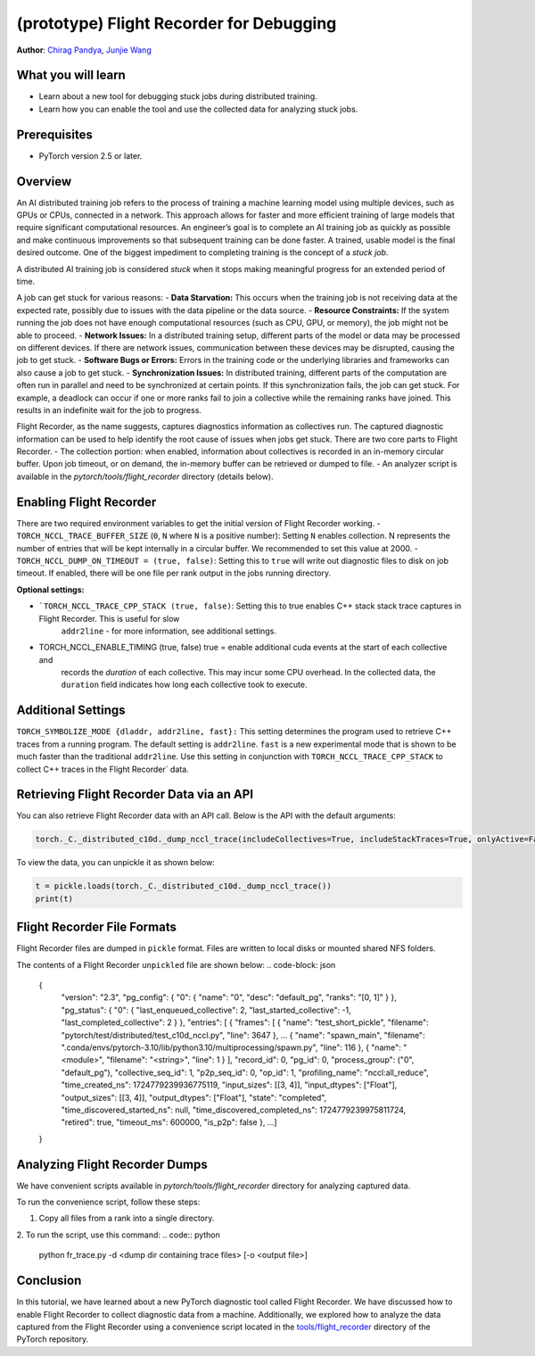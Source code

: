 (prototype) Flight Recorder for Debugging
=========================================
**Author**: `Chirag Pandya <https://github.com/c-p-i-o>`_, `Junjie Wang <https://github.com/fduwjj>`_

What you will learn
-------------------
* Learn about a new tool for debugging stuck jobs during distributed training.
* Learn how you can enable the tool and use the collected data for analyzing stuck jobs.

Prerequisites
-------------
- PyTorch version 2.5 or later.


Overview
--------
An AI distributed training job refers to the process of training a machine learning model using multiple devices, such
as GPUs or CPUs, connected in a network. This approach allows for faster and more efficient training of large models
that require significant computational resources.
An engineer’s goal is to complete an AI training job as quickly as possible and make continuous improvements so that
subsequent training can be done faster. A trained, usable model is the final desired outcome.
One of the biggest impediment to completing training is the concept of a *stuck job*.

A distributed AI training job is considered `stuck` when it stops making meaningful progress for an extended period of
time.

A job can get stuck for various reasons:
- **Data Starvation:** This occurs when the training job is not receiving data at the expected rate, possibly due to
issues with the data pipeline or the data source.
- **Resource Constraints:** If the system running the job does not have enough computational resources (such as CPU, GPU, or
memory), the job might not be able to proceed.
- **Network Issues:** In a distributed training setup, different parts of the model or data may be processed on different
devices. If there are network issues, communication between these devices may be disrupted, causing the job to get
stuck.
- **Software Bugs or Errors:** Errors in the training code or the underlying libraries and frameworks can also cause a job to
get stuck.
- **Synchronization Issues:** In distributed training, different parts of the computation are often run in parallel and need
to be synchronized at certain points. If this synchronization fails, the job can get stuck. For example, a deadlock can
occur if one or more ranks fail to join a collective while the remaining ranks have joined. This results in an
indefinite wait for the job to progress.

Flight Recorder, as the name suggests, captures diagnostics information as collectives run. The captured diagnostic
information can be used to help identify the root cause of issues when jobs get stuck.
There are two core parts to Flight Recorder.
- The collection portion: when enabled, information about collectives is recorded in an in-memory circular buffer.
Upon job timeout, or on demand, the in-memory buffer can be retrieved or dumped to file.
- An analyzer script is available in the `pytorch/tools/flight_recorder` directory (details below).

Enabling Flight Recorder
------------------------
There are two required environment variables to get the initial version of Flight Recorder working.
- ``TORCH_NCCL_TRACE_BUFFER_SIZE`` (``0``, ``N`` where ``N`` is a positive number): Setting ``N`` enables collection. N represents the number of entries that will be kept internally in a circular buffer. We recommended to set this value at 2000.
- ``TORCH_NCCL_DUMP_ON_TIMEOUT = (true, false)``: Setting this to ``true`` will write out diagnostic files to disk on job timeout. If enabled, there will be one file per rank output in the jobs running directory.

**Optional settings:**

- ```TORCH_NCCL_TRACE_CPP_STACK (true, false)``: Setting this to true enables C++ stack stack trace captures in Flight Recorder. This is useful for slow
     ``addr2line`` - for more information, see additional settings.
- TORCH_NCCL_ENABLE_TIMING (true, false) true = enable additional cuda events at the start of each collective and
     records the `duration` of each collective. This may incur some CPU overhead. In the collected data, the
     ``duration`` field indicates how long each collective took to execute.

Additional Settings
-------------------

``TORCH_SYMBOLIZE_MODE {dladdr, addr2line, fast}:`` This setting determines the program used to retrieve C++ traces
from a running program. The default setting is ``addr2line``. ``fast`` is a new experimental mode that is shown to be much
faster than the traditional ``addr2line``. Use this setting in conjunction with ``TORCH_NCCL_TRACE_CPP_STACK`` to collect
C++ traces in the Flight Recorder` data.

Retrieving Flight Recorder Data via an API
------------------------------------------

You can also retrieve Flight Recorder data with an API call.
Below is the API with the default arguments:

.. code:: python

  torch._C._distributed_c10d._dump_nccl_trace(includeCollectives=True, includeStackTraces=True, onlyActive=False)


To view the data, you can unpickle it as shown below:

.. code:: python

  t = pickle.loads(torch._C._distributed_c10d._dump_nccl_trace())
  print(t)

Flight Recorder File Formats
----------------------------

Flight Recorder files are dumped in ``pickle`` format. Files are written to local disks or mounted shared NFS
folders.

The contents of a Flight Recorder ``unpickled`` file are shown below:
.. code-block: json

  {
    "version": "2.3",
    "pg_config": {
    "0": {
    "name": "0",
    "desc": "default_pg",
    "ranks": "[0, 1]"
    }
    },
    "pg_status": {
    "0": {
    "last_enqueued_collective": 2,
    "last_started_collective": -1,
    "last_completed_collective": 2
    }
    },
    "entries": [
    {
    "frames": [
    {
    "name": "test_short_pickle",
    "filename": "pytorch/test/distributed/test_c10d_nccl.py",
    "line": 3647
    },
    ...
    {
    "name": "spawn_main",
    "filename": ".conda/envs/pytorch-3.10/lib/python3.10/multiprocessing/spawn.py",
    "line": 116
    },
    {
    "name": "<module>",
    "filename": "<string>",
    "line": 1
    }
    ],
    "record_id": 0,
    "pg_id": 0,
    "process_group": ("0", "default_pg"),
    "collective_seq_id": 1,
    "p2p_seq_id": 0,
    "op_id": 1,
    "profiling_name": "nccl:all_reduce",
    "time_created_ns": 1724779239936775119,
    "input_sizes": [[3, 4]],
    "input_dtypes": ["Float"],
    "output_sizes": [[3, 4]],
    "output_dtypes": ["Float"],
    "state": "completed",
    "time_discovered_started_ns": null,
    "time_discovered_completed_ns": 1724779239975811724,
    "retired": true,
    "timeout_ms": 600000,
    "is_p2p": false
    },
    ...]

  }


Analyzing Flight Recorder Dumps
-------------------------------

We have convenient scripts available in `pytorch/tools/flight_recorder` directory for analyzing captured
data.

To run the convenience script, follow these steps:

1. Copy all files from a rank into a single directory.

2. To run the script, use this command:
.. code:: python

  python fr_trace.py -d <dump dir containing trace files> [-o <output file>]


Conclusion
----------
In this tutorial, we have learned about a new PyTorch diagnostic tool called  Flight Recorder.
We have discussed how to enable Flight Recorder to collect diagnostic data from a machine.
Additionally, we explored how to analyze the data captured from the Flight Recorder using a
convenience script located in the `tools/flight_recorder <https://github.com/pytorch/pytorch/tree/main/tools/flight_recorder>`__
directory of the PyTorch repository.
